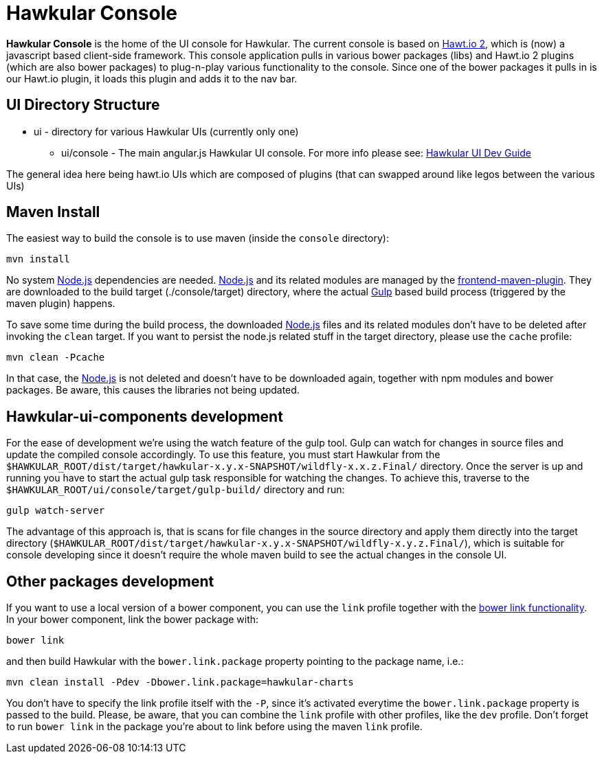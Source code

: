 = Hawkular Console

[.lead]
*Hawkular Console* is the home of the UI console for Hawkular.  The current console is based on https://github.com/hawtio/hawtio/blob/master/docs/Overview2dotX.md[Hawt.io 2], which is (now) a javascript based client-side framework.
This console application pulls in various bower packages (libs) and Hawt.io 2 plugins (which are also bower packages) to plug-n-play various functionality to the console. Since one of the bower packages it pulls in is our Hawt.io plugin, it loads this plugin and adds it to the nav bar.

== UI Directory Structure

* ui - directory for various Hawkular UIs (currently only one)

** ui/console - The main angular.js Hawkular UI console. For more info please see: http://www.hawkular.org/docs/dev/ui-dev.html[Hawkular UI Dev Guide]

The general idea here being hawt.io UIs which are composed of plugins (that can swapped around like legos between the various UIs)

== Maven Install

The easiest way to build the console is to use maven (inside the `console` directory):

`mvn install`

No system http://nodejs.org/[Node.js] dependencies are needed.
http://nodejs.org/[Node.js] and its related modules are managed by the https://github.com/eirslett/frontend-maven-plugin[frontend-maven-plugin].
They are downloaded to the build target (./console/target) directory, where the actual http://gulpjs.com/[Gulp] based build process
(triggered by the maven plugin) happens.

To save some time during the build process, the downloaded http://nodejs.org/[Node.js] files and its related modules
don't have to be deleted after invoking the `clean` target. If you want to persist the node.js related stuff in the target
directory, please use the `cache` profile:

`mvn clean -Pcache`

In that case, the http://nodejs.org/[Node.js] is not deleted and doesn't have to be downloaded again, together with
npm modules and bower packages. Be aware, this causes the libraries not being updated.

== Hawkular-ui-components development

For the ease of development we're using the watch feature of the gulp tool. Gulp can watch for changes in source files
and update the compiled console accordingly. To use this feature, you must start Hawkular from the 
`$HAWKULAR_ROOT/dist/target/hawkular-x.y.x-SNAPSHOT/wildfly-x.x.z.Final/` directory. Once the server is up and running you have to 
start the actual gulp task responsible for watching the changes. To achieve this, traverse to the 
`$HAWKULAR_ROOT/ui/console/target/gulp-build/` directory and run:

`gulp watch-server`

The advantage of this approach is, that is scans for file changes in the source directory and apply them directly 
into the target directory (`$HAWKULAR_ROOT/dist/target/hawkular-x.y.x-SNAPSHOT/wildfly-x.y.z.Final/`), which is suitable for console 
developing since it doesn't require the whole maven build to see the actual changes in the console UI.

== Other packages development

If you want to use a local version of a bower component, you can use the `link` profile together with the
https://oncletom.io/2013/live-development-bower-component/[bower link functionality]. In your bower component,
link the bower package with:

`bower link`

and then build Hawkular with the `bower.link.package` property pointing to the package name, i.e.:

`mvn clean install -Pdev -Dbower.link.package=hawkular-charts`

You don't have to specify the link profile itself with the `-P`, since it's activated everytime the `bower.link.package`
property is passed to the build. Please, be aware, that you can combine the `link` profile with other profiles, like the
`dev` profile. Don't forget to run `bower link` in the package you're about to link before using the maven `link` profile.
